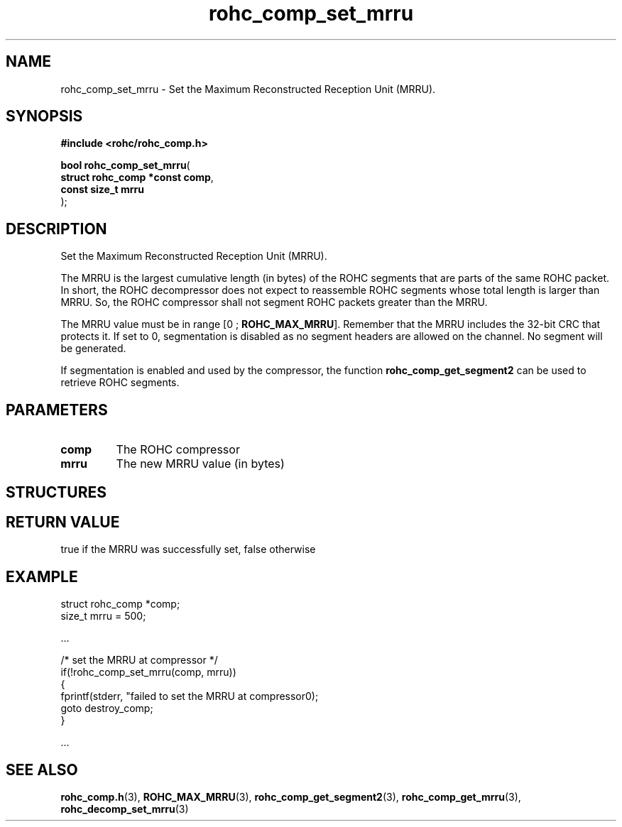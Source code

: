 .\" File automatically generated by doxy2man0.1
.\" Generation date: dim. sept. 7 2014
.TH rohc_comp_set_mrru 3 2014-09-07 "ROHC" "ROHC library Programmer's Manual"
.SH "NAME"
rohc_comp_set_mrru \- Set the Maximum Reconstructed Reception Unit (MRRU).
.SH SYNOPSIS
.nf
.B #include <rohc/rohc_comp.h>
.sp
\fBbool rohc_comp_set_mrru\fP(
    \fBstruct rohc_comp *const  comp\fP,
    \fBconst size_t             mrru\fP
);
.fi
.SH DESCRIPTION
.PP 
Set the Maximum Reconstructed Reception Unit (MRRU).
.PP 
The MRRU is the largest cumulative length (in bytes) of the ROHC segments that are parts of the same ROHC packet. In short, the ROHC decompressor does not expect to reassemble ROHC segments whose total length is larger than MRRU. So, the ROHC compressor shall not segment ROHC packets greater than the MRRU.
.PP 
The MRRU value must be in range [0 ; \fBROHC_MAX_MRRU\fP]. Remember that the MRRU includes the 32-bit CRC that protects it. If set to 0, segmentation is disabled as no segment headers are allowed on the channel. No segment will be generated.
.PP 
If segmentation is enabled and used by the compressor, the function \fBrohc_comp_get_segment2\fP can be used to retrieve ROHC segments.
.SH PARAMETERS
.TP
.B comp
The ROHC compressor 
.TP
.B mrru
The new MRRU value (in bytes) 
.SH STRUCTURES
.SH RETURN VALUE
.PP
true if the MRRU was successfully set, false otherwise
.SH EXAMPLE
.nf
struct rohc_comp *comp;
size_t mrru = 500;

.cc :
...
:cc .

/* set the MRRU at compressor */
if(!rohc_comp_set_mrru(comp, mrru))
{
        fprintf(stderr, "failed to set the MRRU at compressor\n");
        goto destroy_comp;
}

.cc :
...
:cc .




.fi
.SH SEE ALSO
.BR rohc_comp.h (3),
.BR ROHC_MAX_MRRU (3),
.BR rohc_comp_get_segment2 (3),
.BR rohc_comp_get_mrru (3),
.BR rohc_decomp_set_mrru (3)
